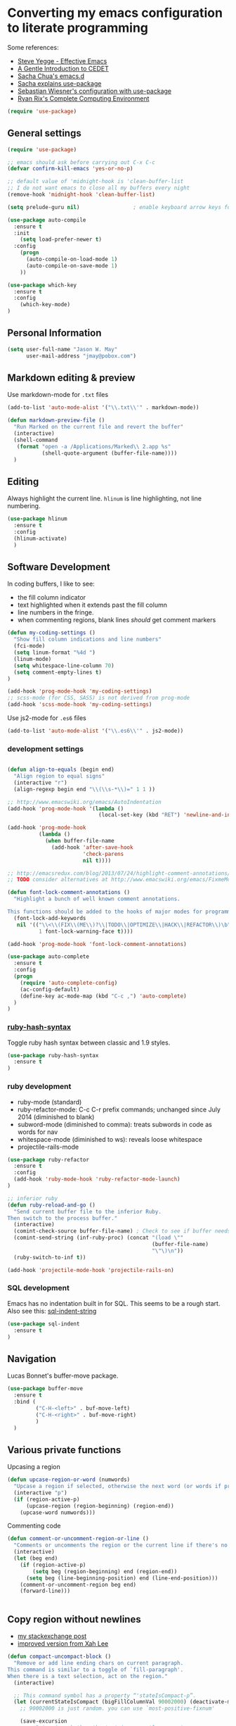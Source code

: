 * Converting my emacs configuration to literate programming
:PROPERTIES:
:tangle:   yes
:END:

Some references:

- [[https://sites.google.com/site/steveyegge2/effective-emacs][Steve Yegge - Effective Emacs]]
- [[http://alexott.net/en/writings/emacs-devenv/EmacsCedet.html][A Gentle Introduction to CEDET]]
- [[https://github.com/sachac/.emacs.d][Sacha Chua's emacs.d]]
- [[http://sachachua.com/blog/2014/12/emacs-configuration-use-package/][Sacha explains use-package]]
- [[http://www.lunaryorn.com/2015/01/06/my-emacs-configuration-with-use-package.html][Sebastian Wiesner's configuration with use-package]]
- [[http://doc.rix.si/cce/cce.html][Ryan Rix's Complete Computing Environment]]

#+BEGIN_SRC emacs-lisp
(require 'use-package)
#+END_SRC

** General settings

#+BEGIN_SRC emacs-lisp
(require 'use-package)

;; emacs should ask before carrying out C-x C-c
(defvar confirm-kill-emacs 'yes-or-no-p)

;; default value of 'midnight-hook is 'clean-buffer-list
;; I do not want emacs to close all my buffers every night
(remove-hook 'midnight-hook 'clean-buffer-list)

(setq prelude-guru nil)                 ; enable keyboard arrow keys for navigation

(use-package auto-compile
  :ensure t
  :init
    (setq load-prefer-newer t)
  :config
    (progn
      (auto-compile-on-load-mode 1)
      (auto-compile-on-save-mode 1)
    ))

(use-package which-key
  :ensure t
  :config
    (which-key-mode)
)
#+END_SRC

** Personal Information

#+BEGIN_SRC emacs-lisp
(setq user-full-name "Jason W. May"
      user-mail-address "jmay@pobox.com")
#+END_SRC

** Markdown editing & preview

Use markdown-mode for =.txt= files

#+BEGIN_SRC emacs-lisp :results silent
(add-to-list 'auto-mode-alist '("\\.txt\\'" . markdown-mode))

(defun markdown-preview-file ()
  "Run Marked on the current file and revert the buffer"
  (interactive)
  (shell-command
   (format "open -a /Applications/Marked\\ 2.app %s"
           (shell-quote-argument (buffer-file-name))))
  )
#+END_SRC

** Editing

Always highlight the current line. =hlinum= is line highlighting, not
line numbering.

#+BEGIN_SRC emacs-lisp
  (use-package hlinum
    :ensure t
    :config
    (hlinum-activate)
    )
#+END_SRC

** Software Development

In coding buffers, I like to see:

- the fill column indicator
- text highlighted when it extends past the fill column
- line numbers in the fringe.
- when commenting regions, blank lines /should/ get comment markers

#+BEGIN_SRC emacs-lisp
  (defun my-coding-settings ()
    "Show fill column indications and line numbers"
    (fci-mode)
    (setq linum-format "%4d ")
    (linum-mode)
    (setq whitespace-line-column 70)
    (setq comment-empty-lines t)
  )

  (add-hook 'prog-mode-hook 'my-coding-settings)
  ;; scss-mode (for CSS, SASS) is not derived from prog-mode
  (add-hook 'scss-mode-hook 'my-coding-settings)
#+END_SRC

Use js2-mode for =.es6= files

#+BEGIN_SRC emacs-lisp
  (add-to-list 'auto-mode-alist '("\\.es6\\'" . js2-mode))
#+END_SRC

*** development settings

#+BEGIN_SRC emacs-lisp

(defun align-to-equals (begin end)
  "Align region to equal signs"
  (interactive "r")
  (align-regexp begin end "\\(\\s-*\\)=" 1 1 ))

;; http://www.emacswiki.org/emacs/AutoIndentation
(add-hook 'prog-mode-hook '(lambda ()
                             (local-set-key (kbd "RET") 'newline-and-indent)))

(add-hook 'prog-mode-hook
          (lambda ()
            (when buffer-file-name
              (add-hook 'after-save-hook
                        'check-parens
                        nil t))))

;; http://emacsredux.com/blog/2013/07/24/highlight-comment-annotations/
;; TODO consider alternatives at http://www.emacswiki.org/emacs/FixmeMode

(defun font-lock-comment-annotations ()
  "Highlight a bunch of well known comment annotations.

This functions should be added to the hooks of major modes for programming."
  (font-lock-add-keywords
   nil '(("\\<\\(FIX\\(ME\\)?\\|TODO\\|OPTIMIZE\\|HACK\\|REFACTOR\\)\b"
          1 font-lock-warning-face t))))

(add-hook 'prog-mode-hook 'font-lock-comment-annotations)

(use-package auto-complete
  :ensure t
  :config
  (progn
    (require 'auto-complete-config)
    (ac-config-default)
    (define-key ac-mode-map (kbd "C-c ,") 'auto-complete)
  )
)
#+END_SRC

*** [[https://github.com/purcell/ruby-hash-syntax][ruby-hash-syntax]]

Toggle ruby hash syntax between classic and 1.9 styles.

#+BEGIN_SRC emacs-lisp :results silent
  (use-package ruby-hash-syntax
    :ensure t
  )
#+END_SRC

*** ruby development

- ruby-mode (standard)
- ruby-refactor-mode: C-c C-r prefix commands; unchanged since July 2014 (diminished to blank)
- subword-mode (diminished to comma): treats subwords in code as words for nav
- whitespace-mode (diminished to ws): reveals loose whitespace
- projectile-rails-mode

#+BEGIN_SRC emacs-lisp
(use-package ruby-refactor
  :ensure t
  :config
  (add-hook 'ruby-mode-hook 'ruby-refactor-mode-launch)
)

;; inferior ruby
(defun ruby-reload-and-go ()
  "Send current buffer file to the inferior Ruby.
Then switch to the process buffer."
  (interactive)
  (comint-check-source buffer-file-name) ; Check to see if buffer needs saved.
  (comint-send-string (inf-ruby-proc) (concat "(load \""
                                              (buffer-file-name)
                                              "\"\)\n"))
  (ruby-switch-to-inf t))

(add-hook 'projectile-mode-hook 'projectile-rails-on)
#+END_SRC

*** SQL development

Emacs has no indentation built in for SQL. This seems to be a rough
start. Also see this: [[http://stackoverflow.com/questions/24397274/writing-php-with-sql-queries-in-emacs/24659949#24659949][sql-indent-string]]

#+BEGIN_SRC emacs-lisp
(use-package sql-indent
  :ensure t
)
#+END_SRC

** Navigation

Lucas Bonnet's buffer-move package.

#+BEGIN_SRC emacs-lisp
  (use-package buffer-move
    :ensure t
    :bind (
           ("C-H-<left>" . buf-move-left)
           ("C-H-<right>" . buf-move-right)
           )
    )
#+END_SRC

#+RESULTS:

** Various private functions

Upcasing a region

#+BEGIN_SRC emacs-lisp
(defun upcase-region-or-word (numwords)
  "Upcase a region if selected, otherwise the next word (or words if prefix argument is provided)."
  (interactive "p")
  (if (region-active-p)
      (upcase-region (region-beginning) (region-end))
    (upcase-word numwords)))
#+END_SRC

Commenting code

#+BEGIN_SRC emacs-lisp
(defun comment-or-uncomment-region-or-line ()
  "Comments or uncomments the region or the current line if there's no active region."
  (interactive)
  (let (beg end)
    (if (region-active-p)
        (setq beg (region-beginning) end (region-end))
      (setq beg (line-beginning-position) end (line-end-position)))
    (comment-or-uncomment-region beg end)
    (forward-line)))


#+END_SRC
** Copy region without newlines

- [[https://emacs.stackexchange.com/questions/1051/copy-region-from-emacs-without-newlines][my stackexchange post]]
- [[https://gist.github.com/xahlee/d364cbbff9b3abd12d29][improved version from Xah Lee]]

#+BEGIN_SRC emacs-lisp
(defun compact-uncompact-block ()
  "Remove or add line ending chars on current paragraph.
This command is similar to a toggle of `fill-paragraph'.
When there is a text selection, act on the region."
  (interactive)

  ;; This command symbol has a property “'stateIsCompact-p”.
  (let (currentStateIsCompact (bigFillColumnVal 90002000) (deactivate-mark nil))
    ;; 90002000 is just random. you can use `most-positive-fixnum'

    (save-excursion
      ;; Determine whether the text is currently compact.
      (setq currentStateIsCompact
            (if (eq last-command this-command)
                (get this-command 'stateIsCompact-p)
              (if (> (- (line-end-position) (line-beginning-position)) fill-column) t nil) ) )

      (if (region-active-p)
          (if currentStateIsCompact
              (fill-region (region-beginning) (region-end))
            (let ((fill-column bigFillColumnVal))
              (fill-region (region-beginning) (region-end))) )
        (if currentStateIsCompact
            (fill-paragraph nil)
          (let ((fill-column bigFillColumnVal))
            (fill-paragraph nil)) ) )

      (put this-command 'stateIsCompact-p (if currentStateIsCompact nil t)) ) ) )

(defun my-copy-simple (&optional beg end)
  "Save the current region (or line) to the `kill-ring' after stripping extra whitespace and new lines"
  (interactive
   (if (region-active-p)
       (list (region-beginning) (region-end))
     (list (line-beginning-position) (line-end-position))))
  (let ((my-text (buffer-substring-no-properties beg end)))
    (with-temp-buffer
      (insert my-text)
      (goto-char 1)
      (while (looking-at "[ \t\n]")
        (delete-char 1))
      (let ((fill-column 9333999))
        (fill-region (point-min) (point-max)))
      (kill-region (point-min) (point-max)))))

;; bindings
(global-set-key (kbd "C-c q") 'compact-uncompact-block)
(global-set-key (kbd "s-C") 'my-copy-simple)
#+END_SRC

** Highlight indentation columns in code

#+BEGIN_SRC emacs-lisp
  (use-package highlight-indentation
    :ensure t
    :config
    (progn
      (set-face-background 'highlight-indentation-face "#222")
      (set-face-background 'highlight-indentation-current-column-face "#444")
      (add-hook 'prog-mode-hook
                (lambda ()
                  (highlight-indentation-mode)
                  (highlight-indentation-current-column-mode)
                  ))
      )
    )
#+END_SRC

** Database connections for my projects

- [[https://truongtx.me/2014/08/23/setup-emacs-as-an-sql-database-client/][setting up emacs as a SQL client]]

#+BEGIN_SRC emacs-lisp
(setq sql-connection-alist
      '((schoolistry (sql-product 'postgres)
                     (sql-port 5432)
                     (sql-server "localhost")
                     (sql-user "jmay")
                     (sql-password "")
                     (sql-database "schoolistry"))
        (schoolistry-prod (sql-product 'postgres)
                          (sql-port 5432)
                          (sql-server "remote")
                          (sql-user "remote")
                          (sql-password "remote")
                          (sql-database "postgres"))
;; using ssh port forwarding
;; requires password entry in buffer, but displays no prompt
        (veriphyr (sql-product 'postgres)
                  (sql-port 5100)
                  (sql-server "localhost")
                  (sql-user "jmay")
                  (sql-database "g1"))
        )
      )

(add-hook 'sql-interactive-mode-hook
          (lambda ()
            (toggle-truncate-lines t)))
#+END_SRC

** Org-mode settings, TODO management, journal capture

- [[http://doc.norang.ca/org-mode.html][Org Mode - Organize Your Life In Plain Text!]]
- https://www.gnu.org/software/emacs/manual/html_node/org/Template-expansion.html
- http://members.optusnet.com.au/~charles57/GTD/datetree.html
- https://www.gnu.org/software/emacs/manual/html_node/org/Conflicts.html

#+BEGIN_SRC emacs-lisp
  ;; when opening org files, don't hide anything and use pretty indentation
  (setq org-startup-folded 'showeverything)
  (setq org-startup-indented t)

  ;; fontify code in code blocks
  (setq org-src-fontify-natively t)

  ;; include everything up to level 4 in the options offered for C-c i
  (setq org-imenu-depth 4)

  ;; http://endlessparentheses.com/changing-the-org-mode-ellipsis.html
  (setq org-ellipsis "⤵")

  ;; no prompting on C-c C-c execution in source blocks
  (setq org-confirm-babel-evaluate nil)

  ;; exporting (to HTML)
    (setq org-export-with-smart-quotes t)
    ;; force UTF-8
    (setq org-export-coding-system 'utf-8)

    (defun my-org-export-change-options (plist backend)
      (cond
       ((equal backend 'html)
        (plist-put plist :with-toc nil)
        (plist-put plist :section-numbers t))
       ((equal backend 'md)
        (plist-put plist :with-toc nil)
        (plist-put plist :section-numbers nil)))
      plist)

    ;; (add-to-list 'org-export-filter-options-functions 'my-org-export-change-options)


    ;; Make windmove work in org-mode:
    (add-hook 'org-shiftup-final-hook 'windmove-up)
    (add-hook 'org-shiftleft-final-hook 'windmove-left)
    (add-hook 'org-shiftdown-final-hook 'windmove-down)
    (add-hook 'org-shiftright-final-hook 'windmove-right)

    (setq org-capture-templates
          '(
            ("t"
             "TODO"
             entry
             (file+headline "~/.deft/gtd.org" "Tasks")
             "* TODO %?\n  %i\n  %a")
            ("o"
             "Otherbase TODO"
             entry
             (file+headline "~/.deft/otherbase-todo.org" "Tasks")
             "* TODO %?\n  %i\n")
            ("v"
             "Veriphyr TODO"
             entry
             (file+headline "~/.deft/veriphyr-todo.org" "Tasks")
             "* TODO %?\n  %i\n")
            ("e"
             "Emacs TODO"
             entry
             (file+headline "~/.deft/emacs-todo.org" "Emacs TODO")
             "* TODO %?\n  %i\n")
            ("j"
             "Journal"
             entry
             (file+datetree "~/.deft/journal.org")
             "* %?\n%i\n")
            ("s"
             "Schoolistry Journal"
             entry
             (file+datetree "~/.deft/journal.org")
             "* %? :schoolistry:\n%i\n")
            )
          )

    ;; http://www.emacswiki.org/emacs/AutoFillMode
    (add-hook 'text-mode-hook 'turn-on-auto-fill)
    (add-hook 'org-mode-hook 'turn-on-auto-fill)
    (add-hook 'markdown-mode-hook 'turn-on-auto-fill)

    ;; for MobileOrg
    (setq org-mobile-directory "~/Dropbox/Apps/MobileOrg")
    (setq org-directory "~/Dropbox/Apps/MobileOrg")

    ;; idea for how to completely conceal/reveal the PROPERTIES blocks
    ;; https://stackoverflow.com/questions/17478260/completely-hide-the-properties-drawer-in-org-mode
    ;; (defun lawlist-org-cycle-hide-drawers (state)
    ;;   "Re-hide all drawers after a visibility state change."
    ;;   (when (and (derived-mode-p 'org-mode)
    ;;        (not (memq state '(overview folded contents))))
    ;;     (save-excursion
    ;;       (let* ((globalp (memq state '(contents all)))
    ;;              (beg (if globalp (point-min) (point)))
    ;;              (end (if globalp (point-max)
    ;;         (if (eq state 'children)
    ;;       (save-excursion (outline-next-heading) (point))
    ;;           (org-end-of-subtree t)))))
    ;;   (goto-char beg)
    ;;   (while (re-search-forward "^.*DEADLINE:.*$\\|^\\*\\* Someday.*$\\|^\\*\\* None.*$\\|^\\*\\* Planning.*$\\|^\\* TASKS.*$" end t)
    ;;      (save-excursion
    ;;     (beginning-of-line 1)
    ;;     (when (looking-at "^.*DEADLINE:.*$\\|^\\*\\* Someday.*$\\|^\\*\\* None.*$\\|^\\*\\* Planning.*$\\|^\\* TASKS.*$")
    ;;       (let ((b (match-end 0)))
    ;;   (if (re-search-forward
    ;;        "^[ \t]*:END:"
    ;;        (save-excursion (outline-next-heading) (point)) t)
    ;;       (outline-flag-region b (point-at-eol) t)
    ;;     (user-error ":END: line missing at position %s" b))))))))))

    (use-package org-bullets
      :ensure t
      :config
      (progn
        (add-hook 'org-mode-hook (lambda () (org-bullets-mode 1)))
        )
      )


    ;;;;;;;;;;;;;;;;;;;;;;;;;;;;;;;;;;;;;;;;;;;;;;;;;;;;;;;;;;;;;;;;;;;;;;
    ;; install sql (includes postgresql) support for org-babel
    ;; http://orgmode.org/worg/org-contrib/babel/languages/ob-doc-sql.html
    ;; active Babel languages
    (org-babel-do-load-languages
     'org-babel-load-languages
     '((sql . t)
       (sh . t)
       (python . t)))
    ;; add additional languages with '((language . t)))

    (defun babel-confirm (flag)
      "Report the setting of org-confirm-babel-evaluate.
    If invoked with C-u, toggle the setting"
      (interactive "P")
      (if (equal flag '(4))
          (setq org-confirm-babel-evaluate (not org-confirm-babel-evaluate)))
      (message "Babel evaluation confirmation is %s"
               (if org-confirm-babel-evaluate "on" "off")))

    ;; (org-add-link-type
    ;;  "yt"
    ;;  (lambda (handle)
    ;;    (browse-url (concat "https://www.youtube.com/embed/" handle)))
    ;;  (lambda (path desc backend)
    ;;    (cl-case backend
    ;;      ;; You may want to change your width and height.
    ;;      (html (format "<iframe width=\"440\" height=\"335\" src=\"https://www.youtube.com/embed/%s\" frameborder=\"0\" allowfullscreen>%s</iframe>"
    ;;                    path (or desc "")))
    ;;      (latex (format "\href{%s}{%s}" path (or desc "video"))))))

    (use-package org-download
      :ensure t)

    ;; Turn off ispell checking inside org mode source blocks
    ;; NOT WORKING ON 150824
    ;; http://endlessparentheses.com/ispell-and-org-mode.html
    ;; (defun endless/org-ispell ()
    ;;   "Configure `ispell-skip-region-alist' for `org-mode'."
    ;;   (make-local-variable 'ispell-skip-region-alist)
    ;;   (add-to-list 'ispell-skip-region-alist '(org-property-drawer-re))
    ;;   (add-to-list 'ispell-skip-region-alist '("~" "~"))
    ;;   (add-to-list 'ispell-skip-region-alist '("=" "="))
    ;;   (add-to-list 'ispell-skip-region-alist '("^#\\+BEGIN_SRC" . "^#\\+END_SRC")))
    ;; (add-hook 'org-mode-hook #'endless/org-ispell)


    ;; http://pragmaticemacs.com/emacs/wrap-text-in-an-org-mode-block/
    ;;;;;;;;;;;;;;;;;;;;;;;;;;;;;;;;;;;;;;;;;;;;;;;;;;;;;;;;;;;;;;;;;;;;;;;;;;;;
    ;; function to wrap blocks of text in org templates                       ;;
    ;; e.g. latex or src etc                                                  ;;
    ;;;;;;;;;;;;;;;;;;;;;;;;;;;;;;;;;;;;;;;;;;;;;;;;;;;;;;;;;;;;;;;;;;;;;;;;;;;;
    (defun org-begin-template ()
      "Make a template at point."
      (interactive)
      (if (org-at-table-p)
          (call-interactively 'org-table-rotate-recalc-marks)
        (let* ((choices '(("s" . "SRC")
                          ("e" . "EXAMPLE")
                          ("q" . "QUOTE")
                          ("v" . "VERSE")
                          ("c" . "CENTER")
                          ("l" . "LaTeX")
                          ("h" . "HTML")
                          ("a" . "ASCII")))
               (key
                (key-description
                 (vector
                  (read-key
                   (concat (propertize "Template type: " 'face 'minibuffer-prompt)
                           (mapconcat (lambda (choice)
                                        (concat (propertize (car choice) 'face 'font-lock-type-face)
                                                ": "
                                                (cdr choice)))
                                      choices
                                      ", ")))))))
          (let ((result (assoc key choices)))
            (when result
              (let ((choice (cdr result)))
                (cond
                 ((region-active-p)
                  (let ((start (region-beginning))
                        (end (region-end)))
                    (goto-char end)
                    (insert "#+END_" choice "\n")
                    (goto-char start)
                    (insert "#+BEGIN_" choice "\n")))
                 (t
                  (insert "#+BEGIN_" choice "\n")
                  (save-excursion (insert "#+END_" choice))))))))))

  ;; (use-package org-protocol
  ;; :ensure t)
#+END_SRC

*** evaluate & improve these

- [[http://matt.hackinghistory.ca/2015/07/11/temporary-exporting/][EXPORTING ORG-FILES TO A TEMPORARY LOCATION]] (Matt Price)

This needs work. The path is hard-coded. And the highlight-indentation
settings are somehow being transmitted through to the HTML export.

#+BEGIN_SRC emacs-lisp
;; export html to tmp dir
(defun mwp-org-html-to-tmp
    (&optional async subtreep visible-only body-only ext-plist)
  "Export current buffer to a HTML file in the tmp directory.

If narrowing is active in the current buffer, only export its
narrowed part.

If a region is active, export that region.

A non-nil optional argument ASYNC means the process should happen
asynchronously.  The resulting file should be accessible through
the `org-export-stack' interface.

When optional argument SUBTREEP is non-nil, export the sub-tree
at point, extracting information from the headline properties
first.

When optional argument VISIBLE-ONLY is non-nil, don't export
contents of hidden elements.

When optional argument BODY-ONLY is non-nil, only write code
between \"<body>\" and \"</body>\" tags.


EXT-PLIST, when provided, is a property list with external
parameters overriding Org default settings, but still inferior to
file-local settings.

Return output file's name."
  (interactive)
  (let* ((extension (concat "." (or (plist-get ext-plist :html-extension)
                                    org-html-extension
                                    "html")))
;; this is the code I've changed from the original function.
         (file (org-export-output-file-name extension subtreep "/Users/jmay/tmp/"))

         (org-export-coding-system org-html-coding-system))
    (org-export-to-file 'html file
      async subtreep visible-only body-only ext-plist)
    (org-open-file file)))

(org-defkey org-mode-map
            (kbd "C-c 0") 'mwp-org-html-to-tmp)
#+END_SRC

** Theme

#+BEGIN_SRC emacs-lisp
;; (use-package color-theme-solarized :ensure t)
;; (color-theme-solarized-dark)
(color-theme-wheat)
#+END_SRC
I prefer a larger font to the default.

#+BEGIN_SRC emacs-lisp
(setq default-frame-alist '((font . "Source Code Pro-14")))
#+END_SRC

[[https://github.com/TheBB/spaceline/tree/master][Mode line theme from Spacemacs]]

#+BEGIN_SRC emacs-lisp
(use-package spaceline
  :ensure t
  :config
    (progn
      (require 'spaceline-config)
      (spaceline-spacemacs-theme)
    )
)

;; prelude turns on rainbow; maybe I don't want it;
;; Sacha thinks that it is slow
;; (use-package rainbow-delimiters :disabled t)
#+END_SRC

DISABLED: This is my old personal theme. Probably want to nuke this
and go with a standard theme.

#+BEGIN_SRC emacs-lisp :tangle no
(if (eq (window-system) 'ns)
    (progn
     (add-to-list 'custom-theme-load-path "~/.emacs.d/themes")
     (load-theme 'jmay t)
     ))
#+END_SRC

** Disabled packages

#+BEGIN_SRC emacs-lisp :tangle no
(use-package dash-at-point) ;; links to dash
(use-package motion-mode) ;; rubymotion
(use-package deft)
(use-package minimap)
(use-package switch-window)
#+END_SRC

** Under consideration

Having problems with this: hanging when trying to transfer a link from
Chrome.

#+BEGIN_SRC emacs-lisp :tangle no
(use-package org-mac-link
  :ensure t
  )
(add-hook 'org-mode-hook
          (lambda ()
            (define-key org-mode-map (kbd "C-c M-l") 'org-mac-grab-link)
            (define-key org-mode-map (kbd "s-,") 'org-begin-template);; Command-, (no shift needed, not <)
            )
          )
#+END_SRC

*** TODO [[http://matt.hackinghistory.ca/2015/11/11/note-taking-with-pdf-tools/][NOTE TAKING WITH PDF TOOLS]]

*** this might all be superseded by use-package

#+BEGIN_SRC emacs-lisp :tangle no
;; https://github.com/rranelli/emacs-dotfiles/blob/master/lisp/init-bootstrap.el

(setq jwm-initialization-errors ())

(defun jwm-safe-require (feature)
  "Safely requires FEATURE."
  (condition-case ex
      (require feature)
    ('error (add-to-list 'jwm-initialization-errors
			 (format "[ERROR LOADING \"%s\"]: %s" (symbol-name feature) ex)))))

(defun jwm-safe-load (file)
  "Safely loads FILE."
  (condition-case ex
      (load file)
    ('error (add-to-list 'jwm-initialization-errors
			 (format "[ERROR LOADING \"%s\"]: %s" file ex)))))

(defun jwm-safe-load-init-files ()
  (mapc 'jwm-safe-load (directory-files "./pieces" 't "^[^#]*.el$")))

;; (jwm-safe-load-init-files)
#+END_SRC

** Keyboard Bindings

*** modifier key mappings for MacOSX

- https://www.gnu.org/software/emacs/manual/html_node/elisp/Key-Binding-Conventions.html
- http://ergoemacs.org/emacs/keyboard_shortcuts.html
- http://emacsformacosx.com/tips

"Sequences consisting of C-c and a letter (either upper or lower case) are reserved for users"

For multi-modifier combinations, write the modifiers in alphabetical order (C-H-M-s-S)

- Emacs understands Shift (S-), Control (C-), Meta (M-), Super (s-), Hyper (H-)
- control key is Control
- both shift keys are Shift
- escape key is Meta
- OSX fn key is Hyper
- I prefer the following: option/alt key is Hyper, command key is Super

The easiest way is to use the Customize interface: "M-x
customize-group RET ns RET".

- ns-alternate-modifier
- ns-command-modifier
- ns-control-modifier
- ns-function-modifier
- ns-option-modifier (just a different name for ns-alternate-modifier)
- ns-right-alternate-modifier
- ns-right-command-modifier
- ns-right-control-modifier
- ns-right-option-modifier

#+BEGIN_SRC emacs-lisp
(setq mac-command-modifier 'super)
(setq mac-option-modifier 'hyper)
(setq mac-right-command-modifier 'alt)
#+END_SRC

** Global mappings

Command-z is Undo; make sure that Command-Shift-z is Redo

#+BEGIN_SRC emacs-lisp
(global-set-key (kbd "s-Z") 'undo-tree-redo)
#+END_SRC

** Navigation

#+BEGIN_SRC emacs-lisp
(global-set-key (read-kbd-macro "s-<down>") 'scroll-up-command)
(global-set-key (read-kbd-macro "s-<up>") 'scroll-down-command)
(global-set-key (read-kbd-macro "<next>") 'forward-paragraph)   ;; fn-down
(global-set-key (read-kbd-macro "<prior>") 'backward-paragraph) ;; fn-up

;; windmove package sets shift-arrow bindings to navigate between windows,
;; so use Hyper key (Alt/Option) for selecting regions.

(global-set-key (kbd "H-<right>") 'forward-word)
(global-set-key (kbd "H-<left>") 'backward-word)
(global-set-key (kbd "H-<up>") 'previous-line)
(global-set-key (kbd "H-<down>") 'next-line)

;; navigating between buffers
;; windmove moves the cursor; buf-move swaps entire buffers
(global-set-key (kbd "<A-left>")   'windmove-left)
(global-set-key (kbd "<A-right>")  'windmove-right)
(global-set-key (kbd "<A-up>")  'windmove-up)
(global-set-key (kbd "<A-down>")  'windmove-down)

(global-set-key (kbd "<A-H-left>")   'buf-move-left)
(global-set-key (kbd "<A-H-right>")  'buf-move-right)


(global-set-key (kbd "M-p") 'ace-window)

;; Search
;; Up for consideration:
;; swap isearch-forward C-s and isearch-forward-regexp C-M-s
;; ditto backward C-r, C-M-R
(global-set-key (kbd "C-s") 'isearch-forward-regexp)
(global-set-key (kbd "C-r") 'isearch-backward-regexp)
(global-set-key (kbd "C-M-s") 'isearch-forward)
(global-set-key (kbd "C-M-r") 'isearch-backward)
(global-set-key (kbd "M-%") 'query-replace-regexp)
(global-set-key (kbd "C-M-%") 'query-replace)

;; avy-goto-line supports letter-combo shortcuts and line numbers
;; http://oremacs.com/2015/05/17/avy-goto-line/

(global-set-key (kbd "M-g g") 'avy-goto-line)
(global-set-key (kbd "s-l") 'avy-goto-line)

;; http://endlessparentheses.com/improving-page-navigation.html
(define-key prog-mode-map "\C-x\C-n" #'forward-page)
(define-key prog-mode-map "\C-x\C-p" #'backward-page)

(setq page-delimiter
      (rx bol ";;;" (not (any "#")) (* not-newline) "\n"
          (* (* blank) (opt ";" (* not-newline)) "\n")))

(use-package ace-jump-zap
             :ensure ace-jump-zap
             :bind
             (("M-z" . ace-jump-zap-up-to-char-dwim)
              ("C-M-z" . ace-jump-zap-to-char-dwim)))

(use-package goto-chg
  :ensure t
  :config
    (progn
      (global-set-key (kbd "<H-up>") 'goto-last-change)
      (global-set-key (kbd "<H-down>") 'goto-last-change-reverse)
    ))
#+END_SRC

#+RESULTS:

Navigation hydras, from John Kitchin and others

- <f2> and <f8> are my old ones
- [[http://kitchingroup.cheme.cmu.edu/blog/2015/09/27/Upping-my-Emacs-navigation-game][Upping my Emacs navigation game]]
- left & right-Command-N "navigate" moves around
- [[http://kitchingroup.cheme.cmu.edu/blog/2015/09/28/A-cursor-goto-hydra-for-emacs][A cursor goto hydra for emacs]]
- left & right-Command-G "goto" jumps to things

#+BEGIN_SRC emacs-lisp
(use-package hydra
  :ensure t
  :config
  (progn
    (defhydra hydra-zoom (global-map "<f2>")
      "zoom"
      ("]" text-scale-increase "in")
      ("[" text-scale-decrease "out")
      )

    (defhydra hydra-window (:color amaranth)
      "window"
      ;; navigation
      ("h" windmove-left)
      ("j" windmove-down)
      ("k" windmove-up)
      ("l" windmove-right)
      ;; create new window and navigate to i
      ("v" (lambda ()
             (interactive)
             (split-window-right)
             (windmove-right))
       "vert")
      ("x" (lambda ()
             (interactive)
             (split-window-below)
             (windmove-down))
       "horz")
      ;; ("t" transpose-frame "'")
      ("o" delete-other-windows "one" :color blue)
      ("a" ace-window "ace")
      ("s" ace-swap-window "swap")
      ("d" ace-delete-window "del")
      ("i" ace-maximize-window "ace-one" :color blue)
      ("b" ido-switch-buffer "buf")
      ;; ("m" headlong-bookmark-jump "bmk")
      ("q" nil "cancel")
      )

    (global-set-key (kbd "<f8>") 'hydra-window/body)
    )
  )

(defhydra hydra-navigate (:color red
                          :hint nil)
  "
_f_: forward-char       _w_: forward-word       _n_: next-line
_b_: backward-char      _W_: backward-word      _p_: previous-line
^ ^                     _o_: subword-right      _,_: beginning-of-line
^ ^                     _O_: subword-left       _._: end-of-line

_s_: forward sentence   _a_: forward paragraph  _g_: forward page
_S_: backward sentence  _A_: backward paragraph _G_: backward page

_h_: helm mini _B_: buffer list _i_: window
_<left>_: previous buffer   _<right>_: next buffer
_<up>_: scroll-up           _<down>_: scroll-down

_[_: backward-sexp _]_: forward-sexp
_<_ beginning of buffer _>_ end of buffer _m_: set mark _/_: jump to mark
"
  ("f" forward-char)
  ("b" backward-char)
  ("w" forward-word)
  ("W" backward-word)
  ("n" next-line)
  ("p" previous-line)
  ("o" subword-right)
  ("O" subword-left)
  ("s" forward-sentence)
  ("S" backward-sentence)
  ("a" forward-paragraph)
  ("A" backward-paragraph)
  ("g" forward-page)
  ("G" backward-page)
  ("<right>" next-buffer)
  ("<left>" previous-buffer)
  ("h" helm-mini :color blue)
  ("i" ace-window :color blue)
  ("m" org-mark-ring-push)
  ("/" org-mark-ring-goto :color blue)
  ("B" helm-buffers-list)
  ("<up>" scroll-up)
  ("<down>" scroll-down)
  ("<" beginning-of-buffer)
  (">" end-of-buffer)
  ("." end-of-line)
  ("[" backward-sexp)
  ("]" forward-sexp)
  ("," beginning-of-line)
  ("q" nil "quit" :color blue))

(global-set-key (kbd "s-n") 'hydra-navigate/body)
(global-set-key (kbd "A-n") 'hydra-navigate/body)

(defhydra goto (:color blue :hint nil)
  "
Goto:
^Char^              ^Word^                ^org^                    ^search^
^^^^^^^^---------------------------------------------------------------------------
_c_: 2 chars        _w_: word by char     _h_: headline in buffer  _o_: helm-occur
_C_: char           _W_: some word        _a_: heading in agenda
_L_: char in line   _s_: subword by char  _q_: swoop org buffers   _f_: search forward
^  ^                _S_: some subword     ^ ^                      _b_: search backward
-----------------------------------------------------------------------------------
_B_: helm-buffers       _l_: avy-goto-line
_m_: helm-mini          _i_: ace-window
_R_: helm-recentf

_n_: Navigate           _._: mark position _/_: jump to mark
"
  ("c" avy-goto-char-2)
  ("C" avy-goto-char)
  ("L" avy-goto-char-in-line)
  ("w" avy-goto-word-1)
  ;; jump to beginning of some word
  ("W" avy-goto-word-0)
  ;; jump to subword starting with a char
  ("s" avy-goto-subword-1)
  ;; jump to some subword
  ("S" avy-goto-subword-0)

  ("l" avy-goto-line)
  ("i" ace-window)

  ("h" helm-org-headlines)
  ("a" helm-org-agenda-files-headings)
  ("q" helm-multi-swoop-org)

  ("o" helm-occur)
;;  ("p" swiper-helm)

  ("f" isearch-forward)
  ("b" isearch-backward)

  ("." org-mark-ring-push :color red)
  ("/" org-mark-ring-goto :color blue)
  ("B" helm-buffers-list)
  ("m" helm-mini)
  ("R" helm-recentf)
  ("n" hydra-navigate/body)
  )

(global-set-key (kbd "s-g") 'goto/body)
(global-set-key (kbd "A-g") 'goto/body)
#+END_SRC

#+RESULTS:
: goto/body


** Selection & multiple-cursors

right-command+w to select current word/sentence/para/etc for action

#+BEGIN_SRC emacs-lisp
(global-set-key (kbd "A-w") 'er/expand-region)

(use-package multiple-cursors
  :ensure t
  :config
  (progn
    ;; When you have an active region that spans multiple lines, the following will add a cursor to each line:
    (global-set-key (kbd "C-S-c C-S-c") 'mc/edit-lines)

    ;; When you want to add multiple cursors not based on continuous lines, but based on keywords in the buffer, use:
    (global-set-key (kbd "C->") 'mc/mark-next-like-this)
    (global-set-key (kbd "H-)") 'mc/mark-next-like-this)
    (global-set-key (kbd "C-<") 'mc/mark-previous-like-this)
    (global-set-key (kbd "C-*") 'mc/mark-all-like-this)
    )
  )

#+END_SRC

** Programming

#+BEGIN_SRC emacs-lisp
  (global-set-key (kbd "C-c \\") 'comment-or-uncomment-region-or-line)
  (global-set-key (kbd "C-c ;") 'comment-or-uncomment-region-or-line)
  (global-set-key (kbd "s-/") 'comment-or-uncomment-region-or-line)

  (global-set-key (kbd "C-c q") 'compact-uncompact-block)

  (global-set-key (kbd "M-u") 'upcase-region-or-word)

  (global-set-key (kbd "s-(") 'insert-parentheses)
  (global-set-key (kbd "s-9") 'insert-parentheses)

(use-package unfill
  :ensure t
  :config
  (progn
    (global-set-key (kbd "C-c M-q") 'toggle-fill-unfill)
    (global-set-key (kbd "M-q") 'toggle-fill-unfill)
  ))

  ;; todo, notes, journal
  (global-set-key (kbd "C-c j") 'org-capture)
  (global-set-key (kbd "C-c c") 'org-capture)

  (global-set-key (kbd "s-<right>") 'org-indent-item)
  (global-set-key (kbd "s-<left>") 'org-outdent-item)

  (global-set-key (kbd "s-<f11>") 'toggle-frame-fullscreen)

  (global-set-key (kbd "C-c b") 'browse-url-at-point)

  (use-package reveal-in-finder
    :ensure t
    :config
    (progn
      ;; make this the default binding for C-c C-o
      ;; org-mode changes behavior when point is on a link
      (global-set-key (kbd "C-c C-o") 'reveal-in-finder)
      )
    )

  (global-set-key (kbd "s-C") 'my-copy-simple)

  (global-set-key (kbd "C-c =") 'align-to-equals)

  (global-set-key (kbd "C-c y") 'browse-kill-ring)

  ;; I don't like these bindings; turn them off
  (global-unset-key (kbd "s-n"))        ; C-x 5 2 also does this
  (global-unset-key (kbd "C-\\"))       ; don't need emacs input methods
  (global-unset-key (kbd "C-x p"))      ; always hitting this when I want C-c p for projectile stuff

  (add-hook 'markdown-mode-hook
            (lambda ()
              (local-set-key (kbd "C-c v") 'markdown-preview-file)
              )
            )

  (add-hook 'ruby-mode-hook
            (lambda ()
              (define-key ruby-mode-map (kbd "C-c C-c") 'xmp)
              (define-key ruby-mode-map (kbd "C-c M-l") 'ruby-reload-and-go)
              (define-key ruby-mode-map (kbd "C-\\") 'comment-or-uncomment-region-or-line)
  ;;            (define-key rspec-mode-keymap (kbd "s") 'rspec-verify-single)
              ))
  ;; ruby-refactor adds C-c C-r keymap with {e, v, c, p, l}

  (global-set-key (kbd "C-c C-b") 'bundle-console)
#+END_SRC

** Disabled

Navigation with key chords. I think I prefer the hydra approach.

#+BEGIN_SRC emacs-lisp
(key-chord-define-global "jj" nil) ;; disable this because I use jj in ruby
;; (key-chord-define-global "jw" 'ace-jump-word-mode)
;; (key-chord-define-global "yy" 'ace-jump-word-mode)
;; switching from ace-jump to avy (included with ace-window)
(key-chord-define-global "jw" 'avy-goto-word-1)
(key-chord-define-global "yy" 'avy-goto-word-1)


;; turns out that default C-.+enter does this already (org-time-stamp)
(defun org-insert-today-date ()
  "Insert today's date in org date format."
  (interactive)
  (org-insert-time-stamp (current-time))
  )

(use-package org
  :ensure t
  :config
  (define-key org-mode-map (kbd "C-c <") 'org-insert-today-date)
  )

  ;; using deft with org-mode

  ;; (when (require 'deft nil 'noerror)
  ;;   (setq
  ;; ;;   deft-extension "org"
  ;;    deft-directory "~/.deft"
  ;;    deft-text-mode 'org-mode
  ;;    deft-auto-save-interval 0
  ;;   )
  ;;   (global-set-key (kbd "<f9>") 'deft))

  ;; 130718 currently I don't like the deft auto-save because it triggers whitespace-cleanup
  ;; couldn't turn it off once Deft has been loaded, needed to do this:
  ;; (cancel-function-timers 'deft-auto-save)
#+END_SRC


Having lots of problems with Dash. Re-enable these when issues are
resolved.

#+BEGIN_SRC emacs-lisp :tangle no
(global-set-key (read-kbd-macro "C-c m") 'dash-at-point)
(add-to-list 'dash-at-point-mode-alist '(perl-mode . "perl"))
#+END_SRC
